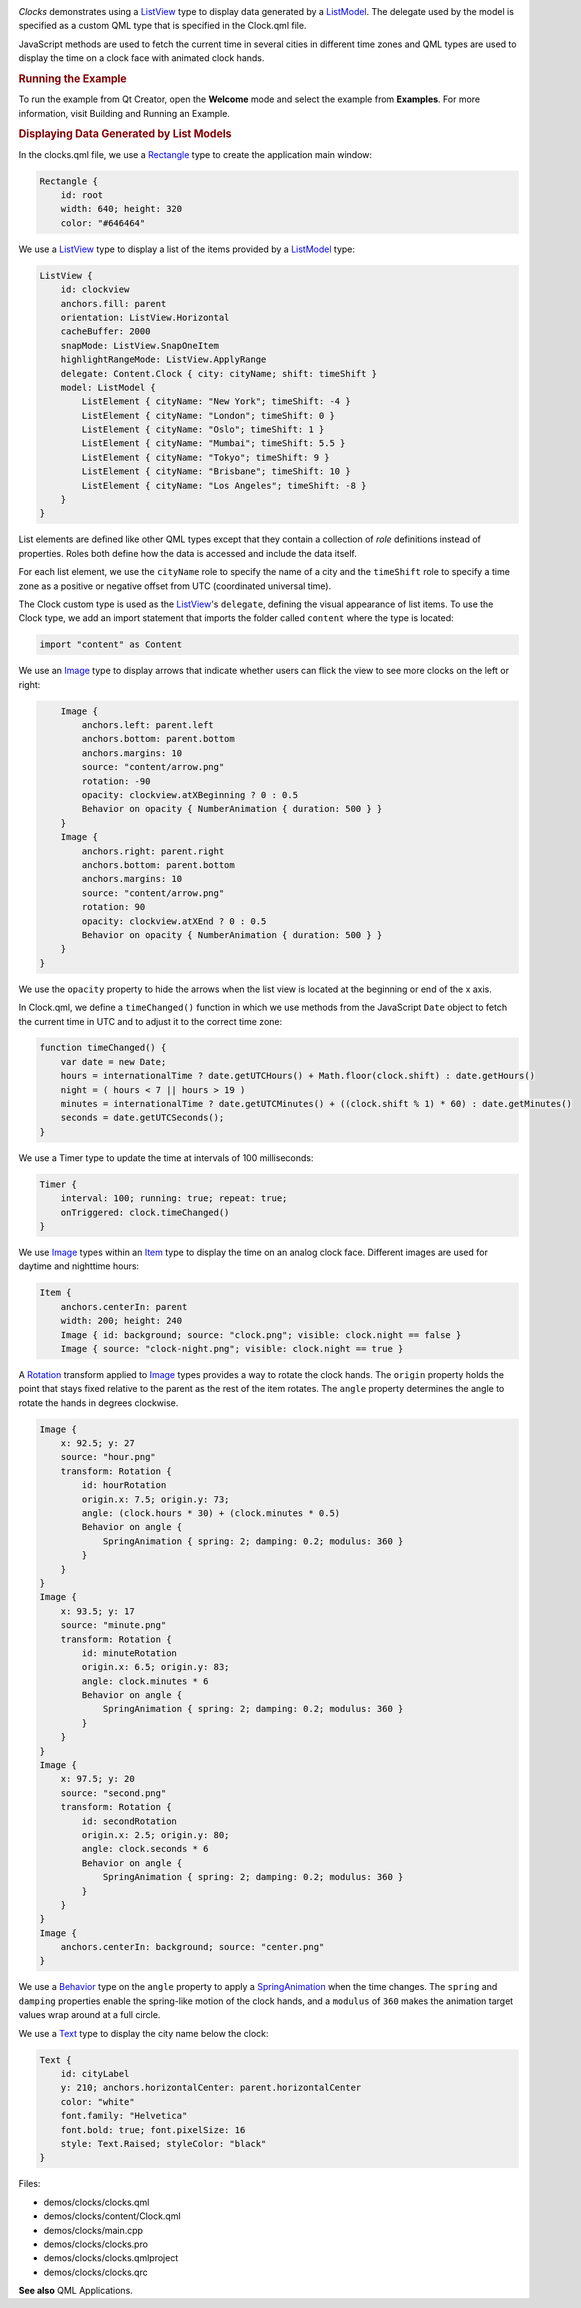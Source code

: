 

|image0|

*Clocks* demonstrates using a
`ListView </sdk/apps/qml/QtQuick/ListView/>`__ type to display data
generated by a
`ListModel </sdk/apps/qml/QtQuick/qtquick-modelviewsdata-modelview#listmodel>`__.
The delegate used by the model is specified as a custom QML type that is
specified in the Clock.qml file.

JavaScript methods are used to fetch the current time in several cities
in different time zones and QML types are used to display the time on a
clock face with animated clock hands.

.. rubric:: Running the Example
   :name: running-the-example

To run the example from Qt Creator, open the **Welcome** mode and select
the example from **Examples**. For more information, visit Building and
Running an Example.

.. rubric:: Displaying Data Generated by List Models
   :name: displaying-data-generated-by-list-models

In the clocks.qml file, we use a
`Rectangle </sdk/apps/qml/QtQuick/Rectangle/>`__ type to create the
application main window:

.. code:: qml

    Rectangle {
        id: root
        width: 640; height: 320
        color: "#646464"

We use a `ListView </sdk/apps/qml/QtQuick/ListView/>`__ type to display
a list of the items provided by a
`ListModel </sdk/apps/qml/QtQuick/qtquick-modelviewsdata-modelview#listmodel>`__
type:

.. code:: qml

        ListView {
            id: clockview
            anchors.fill: parent
            orientation: ListView.Horizontal
            cacheBuffer: 2000
            snapMode: ListView.SnapOneItem
            highlightRangeMode: ListView.ApplyRange
            delegate: Content.Clock { city: cityName; shift: timeShift }
            model: ListModel {
                ListElement { cityName: "New York"; timeShift: -4 }
                ListElement { cityName: "London"; timeShift: 0 }
                ListElement { cityName: "Oslo"; timeShift: 1 }
                ListElement { cityName: "Mumbai"; timeShift: 5.5 }
                ListElement { cityName: "Tokyo"; timeShift: 9 }
                ListElement { cityName: "Brisbane"; timeShift: 10 }
                ListElement { cityName: "Los Angeles"; timeShift: -8 }
            }
        }

List elements are defined like other QML types except that they contain
a collection of *role* definitions instead of properties. Roles both
define how the data is accessed and include the data itself.

For each list element, we use the ``cityName`` role to specify the name
of a city and the ``timeShift`` role to specify a time zone as a
positive or negative offset from UTC (coordinated universal time).

The Clock custom type is used as the
`ListView </sdk/apps/qml/QtQuick/ListView/>`__'s ``delegate``, defining
the visual appearance of list items. To use the Clock type, we add an
import statement that imports the folder called ``content`` where the
type is located:

.. code:: qml

    import "content" as Content

We use an `Image </sdk/apps/qml/QtQuick/imageelements#image>`__ type to
display arrows that indicate whether users can flick the view to see
more clocks on the left or right:

.. code:: qml

        Image {
            anchors.left: parent.left
            anchors.bottom: parent.bottom
            anchors.margins: 10
            source: "content/arrow.png"
            rotation: -90
            opacity: clockview.atXBeginning ? 0 : 0.5
            Behavior on opacity { NumberAnimation { duration: 500 } }
        }
        Image {
            anchors.right: parent.right
            anchors.bottom: parent.bottom
            anchors.margins: 10
            source: "content/arrow.png"
            rotation: 90
            opacity: clockview.atXEnd ? 0 : 0.5
            Behavior on opacity { NumberAnimation { duration: 500 } }
        }
    }

We use the ``opacity`` property to hide the arrows when the list view is
located at the beginning or end of the x axis.

In Clock.qml, we define a ``timeChanged()`` function in which we use
methods from the JavaScript ``Date`` object to fetch the current time in
UTC and to adjust it to the correct time zone:

.. code:: qml

        function timeChanged() {
            var date = new Date;
            hours = internationalTime ? date.getUTCHours() + Math.floor(clock.shift) : date.getHours()
            night = ( hours < 7 || hours > 19 )
            minutes = internationalTime ? date.getUTCMinutes() + ((clock.shift % 1) * 60) : date.getMinutes()
            seconds = date.getUTCSeconds();
        }

We use a Timer type to update the time at intervals of 100 milliseconds:

.. code:: qml

        Timer {
            interval: 100; running: true; repeat: true;
            onTriggered: clock.timeChanged()
        }

We use `Image </sdk/apps/qml/QtQuick/imageelements#image>`__ types
within an `Item </sdk/apps/qml/QtQuick/Item/>`__ type to display the
time on an analog clock face. Different images are used for daytime and
nighttime hours:

.. code:: qml

        Item {
            anchors.centerIn: parent
            width: 200; height: 240
            Image { id: background; source: "clock.png"; visible: clock.night == false }
            Image { source: "clock-night.png"; visible: clock.night == true }

A `Rotation </sdk/apps/qml/QtQuick/Rotation/>`__ transform applied to
`Image </sdk/apps/qml/QtQuick/imageelements#image>`__ types provides a
way to rotate the clock hands. The ``origin`` property holds the point
that stays fixed relative to the parent as the rest of the item rotates.
The ``angle`` property determines the angle to rotate the hands in
degrees clockwise.

.. code:: qml

            Image {
                x: 92.5; y: 27
                source: "hour.png"
                transform: Rotation {
                    id: hourRotation
                    origin.x: 7.5; origin.y: 73;
                    angle: (clock.hours * 30) + (clock.minutes * 0.5)
                    Behavior on angle {
                        SpringAnimation { spring: 2; damping: 0.2; modulus: 360 }
                    }
                }
            }
            Image {
                x: 93.5; y: 17
                source: "minute.png"
                transform: Rotation {
                    id: minuteRotation
                    origin.x: 6.5; origin.y: 83;
                    angle: clock.minutes * 6
                    Behavior on angle {
                        SpringAnimation { spring: 2; damping: 0.2; modulus: 360 }
                    }
                }
            }
            Image {
                x: 97.5; y: 20
                source: "second.png"
                transform: Rotation {
                    id: secondRotation
                    origin.x: 2.5; origin.y: 80;
                    angle: clock.seconds * 6
                    Behavior on angle {
                        SpringAnimation { spring: 2; damping: 0.2; modulus: 360 }
                    }
                }
            }
            Image {
                anchors.centerIn: background; source: "center.png"
            }

We use a `Behavior </sdk/apps/qml/QtQuick/Behavior/>`__ type on the
``angle`` property to apply a
`SpringAnimation </sdk/apps/qml/QtQuick/SpringAnimation/>`__ when the
time changes. The ``spring`` and ``damping`` properties enable the
spring-like motion of the clock hands, and a ``modulus`` of ``360``
makes the animation target values wrap around at a full circle.

We use a `Text </sdk/apps/qml/QtQuick/qtquick-releasenotes#text>`__ type
to display the city name below the clock:

.. code:: qml

            Text {
                id: cityLabel
                y: 210; anchors.horizontalCenter: parent.horizontalCenter
                color: "white"
                font.family: "Helvetica"
                font.bold: true; font.pixelSize: 16
                style: Text.Raised; styleColor: "black"
            }

Files:

-  demos/clocks/clocks.qml
-  demos/clocks/content/Clock.qml
-  demos/clocks/main.cpp
-  demos/clocks/clocks.pro
-  demos/clocks/clocks.qmlproject
-  demos/clocks/clocks.qrc

**See also** QML Applications.

.. |image0| image:: /media/sdk/apps/qml/qtquick-demos-clocks-example/images/qtquick-demo-clocks-small.png

